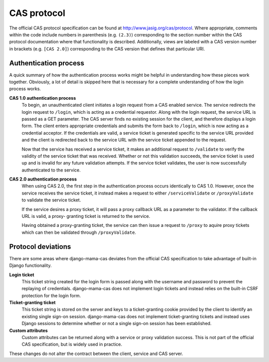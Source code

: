 .. _protocol:

CAS protocol
============

The official CAS protocol specification can be found at
http://www.jasig.org/cas/protocol. Where appropriate, comments within the
code include numbers in parenthesis (e.g. ``(2.3)``) corresponding to the
section number within the CAS protocol documentation where that functionality
is described. Additionally, views are labeled with a CAS version number in
brackets (e.g. ``[CAS 2.0]``) corresponding to the CAS version that defines
that particular URI.

.. seealso::

   * `CAS Protocol <http://www.jasig.org/cas/protocol>`_
   * `CAS User Manual <https://wiki.jasig.org/display/CASUM/Home>`_

Authentication process
----------------------

A quick summary of how the authentication process works might be helpful in
understanding how these pieces work together. Obviously, a lot of detail is
skipped here that is necessary for a complete understanding of how the login
process works.

**CAS 1.0 authentication process**
   To begin, an unauthenticated client initiates a login request from a CAS
   enabled service. The service redirects the login request to ``/login``,
   which is acting as a credential requestor. Along with the login request,
   the service URL is passed as a GET parameter. The CAS server finds no
   existing session for the client, and therefore displays a login form. The
   client enters appropriate credentials and submits the form back to
   ``/login``, which is now acting as a credential acceptor. If the credentials
   are valid, a service ticket is generated specific to the service URL
   provided and the client is redirected back to the service URL with the
   service ticket appended to the request.

   Now that the service has received a service ticket, it makes an additional
   request to ``/validate`` to verify the validity of the service ticket that
   was received. Whether or not this validation succeeds, the service ticket
   is used up and is invalid for any future validation attempts. If the
   service ticket validates, the user is now successfully authenticated to the
   service.

.. seealso::

   * `CAS 1 Architecture <http://www.jasig.org/cas/cas1-architecture>`_

**CAS 2.0 authentication process**
   When using CAS 2.0, the first step in the authentication process occurs
   identically to CAS 1.0. However, once the service receives the service
   ticket, it instead makes a request to either ``/serviceValidate`` or
   ``/proxyValidate`` to validate the service ticket.

   If the service desires a proxy ticket, it will pass a proxy callback URL
   as a parameter to the validator. If the callback URL is valid, a proxy-
   granting ticket is returned to the service.

   Having obtained a proxy-granting ticket, the service can then issue a
   request to ``/proxy`` to aquire proxy tickets which can then be validated
   through ``/proxyValidate``.

.. seealso::

   * `CAS 2 Architecture <http://www.jasig.org/cas/cas2-architecture>`_
   * `Proxy Authentication <http://www.jasig.org/cas/proxy-authentication>`_

.. _protocol-deviations:

Protocol deviations
-------------------

There are some areas where django-mama-cas deviates from the official CAS
specification to take advantage of built-in Django functionality.

**Login ticket**
   This ticket string created for the login form is passed along with the
   username and password to prevent the replaying of credentials.
   django-mama-cas does not implement login tickets and instead relies on
   the built-in CSRF protection for the login form.

**Ticket-granting ticket**
   This ticket string is stored on the server and keys to a ticket-granting
   cookie provided by the client to identify an existing single sign-on
   session. django-mama-cas does not implement ticket-granting tickets and
   instead uses Django sessions to determine whether or not a single sign-on
   session has been established.

**Custom attributes**
   Custom attributes can be returned along with a service or proxy validation
   success. This is not part of the official CAS specification, but is widely
   used in practice.

These changes do not alter the contract between the client, service and CAS
server.
